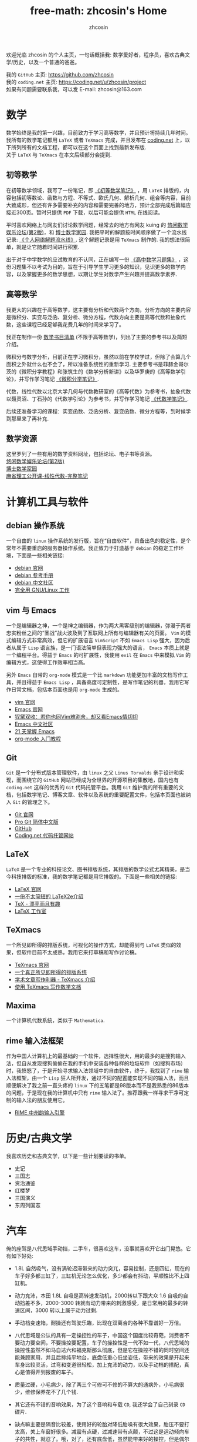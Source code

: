 #+HTML_HEAD: <link rel="stylesheet" type="text/css" href="./css/readtheorg.css" />
#+TITLE: free-math: zhcosin's Home
#+AUTHOR: zhcosin
#+OPTIONS:   ^:{} \n:t 
#+LANGUAGE: zh-CN


  欢迎光临 zhcosin 的个人主页，一句话概括我: 数学爱好者，程序员，喜欢古典文学/历史，以及一个普通的爸爸。

  我的 =GitHub= 主页: [[https://github.com/zhcosin]]
  我的 =coding.net= 主页: [[https://coding.net/u/zhcosin/project]]
  如果有问题需要联系我，可以发 E-mail: zhcosin@163.com
  

* 数学
     
     数学始终是我的第一兴趣，目前致力于学习高等数学，并且预计将持续几年时间。
     我所有的数学笔记都用 =LaTeX= 或者 =TeXmacs= 完成，并且发布在 [[https://coding.net/u/zhcosin/p/math-notes-publish][coding.net]] 上，以下所列所有的文档工程，都可以在这个页面上找到最新发布版.
     关于 =LaTeX= 与 =TeXmacs= 在本文后续部分会提到.
     
** 初等数学
     
在初等数学领域，我写了一份笔记，即 [[https://coding.net/u/zhcosin/p/math-notes-publish/git/blob/master/elementary-math-note.pdf][《初等数学笔记》]] ，用 =LaTeX= 排版的，内容包括初等数论、函数与方程、不等式、欧氏几何、解析几何、组合等内容，目前大致成形，但还有许多需要补充的内容和需要完善的地方，预计全部完成后篇幅应接近300页。暂时只提供 =PDF= 下载，以后可能会提供 =HTML= 在线阅读。
     
平时喜欢网络上与网友们讨论数学问题，经常去的地方有网友 kuing 的 [[http://kuing.orzweb.net][悠闲数学娱乐论坛(第2版)]]，和 [[http://www.math.org.cn/][博士数学家园]]. 我把平时的解题按时间顺序做了一个流水线记录: [[https://coding.net/u/zhcosin/p/math-notes-publish/git/blob/master/zhcosin-math-qa.pdf][《个人网络解题流水线》]]. 这个解题记录是用 =TeXmacs= 制作的. 我的想法很简单，就是让它随着时间进行积累.
   
出于对于中学数学的应试教育的不认同，正在编写一份 [[https://coding.net/u/zhcosin/p/math-notes-publish/git/blob/master/high-school-math-exercise.pdf][《高中数学习题集》]] ，这份习题集不以考试为目的，旨在于引导学生学习更多的知识，见识更多的数学内容，以及掌握更多的数学思想，以期让学生对数学产生兴趣并提高数学素养.
  
     
** 高等数学
     
我更大的兴趣在于高等数学，这主要有分析和代数两个方向，分析方向的主要内容是微积分、实变与泛函、复分析、微分方程，代数方向主要是高等代数和抽象代数，这些课程已经足够我花费几年的时间来学习了。

我正在制作一份 [[file:math/books-list.org][数学书目清单]] (不限于高等数学)，列出了主要的参考书以及简短介绍。

微积分与数学分析，目前正在学习微积分，虽然以前在学校学过，但除了会算几个面积之外就什么也不会了，所以准备系统性的重新学习. 主要参考书是菲赫金哥尔茨的《微积分学教程》和张筑生的《数学分析新讲》以及华罗庚的《高等数学引论》，并写作学习笔记 [[https://coding.net/u/zhcosin/p/math-notes-publish/git/blob/master/calculus-note.pdf][《微积分学笔记》]].

代数，线性代数以北京大学几何与代数教研室的《高等代数》为参考书，抽象代数以聂灵沼、丁石孙的《代数学引论》为参考书，并写作学习笔记  [[https://coding.net/u/zhcosin/p/math-notes-publish/git/blob/master/algebra-note.pdf][《代数学笔记》]].
   
后续还准备学习的课程：实变函数、泛函分析、复变函数、微分方程等，到时候学到那里来了再补充.
    
** 数学资源
     
     这里罗列了一些有用的数学资料网址，包括论坛、电子书等资源。
     [[http://kuing.orzweb.net/][悠闲数学娱乐论坛(第2版)]]
     [[http://www.math.org.cn/][博士数学家园]]
     [[https://github.com/apachecn/math][麻省理工公开课-线性代数-完整笔记]]


* 计算机工具与软件
  
** debian 操作系统
   
   一个自由的 =linux= 操作系统的发行版，旨在“自由软件”，具备出色的稳定性，是个常年不需要重启的服务器操作系统。我正致力于打造基于 =debian= 的稳定工作环境，下面是一些相关链接:
   - [[https://www.debian.org/][debian 官网]]
   - [[https://www.debian.org/doc/manuals/debian-reference/index.zh-cn.html][debian 参考手册]]
   - [[https://www.debiancn.org/][debian 中文社区]]
   - [[http://www.ctex.org/documents/shredder/linux.html][完全用 GNU/Linux 工作]]
     
** vim 与 Emacs

   一个是编辑器之神，一个是神之编辑器，作为两大黑客级别的编辑器，弥漫于两者忠实粉丝之间的“圣战”战火波及到了互联网上所有与编辑器有关的页面。 =Vim= 的模式编辑方式非常高效，但它的扩展语言 =VimScript= 不如 =Emacs Lisp= 强大，因为后者从属于 =Lisp= 语言族，是一门语法简单但表现力强大的语言， =Emacs= 本质上就是一个编程平台。得益于 =Emacs= 的可扩展性，我使用 =evil= 在 =Emacs= 中来模拟 =Vim= 的编辑方式，这使得工作效率相当高。
   
   另外 =Emacs= 自带的 =org-mode= 模式是一个比 =markdown= 功能更加丰富的文档写作工具，并且得益于 =Emacs Lisp= ，具备高度可定制性，是写作笔记的利器，我用它写作日常文档，包括本页面也是用 =org-mode= 生成的。
   - [[http://www.vim.org/][vim 官网]]
   - [[https://www.gnu.org/software/emacs/][Emacs 官网]]
   - [[http://www.cnblogs.com/babe/archive/2012/04/11/2441620.html][钗黛双收：若你也同Vim难割舍，却又看Emacs情切切]]
   - [[https://emacs-china.org/][Emacs 中文社区]]
   - [[http://book.emacs-china.org/][21 天掌握 Emacs]]
   - [[http://www.fuzihao.org/blog/2015/02/19/org-mode%25E6%2595%2599%25E7%25A8%258B/][org-mode 入门教程]]     

** Git

   =Git= 是一个分布式版本管理软件，由 =linux= 之父 =Linus Torvalds= 亲手设计和实现，而围绕它的 =GitHub= 网站已经成为全世界的开源项目的集散地，国内也有 =coding.net= 这样的优秀的 =Git= 代码托管平台。我用 =Git= 维护我的所有重要的文档，包括数学笔记、博客文章、软件以及系统的重要配置文件，包括本页面也被纳入 =Git= 的管理之下。
   - [[https://git-scm.com/][Git 官网]]
   - [[http://iissnan.com/progit/][Pro Git 简体中文版]]
   - [[https://github.com/][GitHub]]
   - [[https://coding.net/][Coding.net 代码托管网站]]
     
   
** LaTeX 
      
      =LaTeX= 是一个专业的科技论文、图书排版系统，其排版的数学公式尤其精美，是当今科技排版的标准，我的数学笔记都是用它排版的。下面是一些相关的链接:
      - [[https://www.latex-project.org/][LaTeX 官网]]
      - [[http://mirrors.ustc.edu.cn/CTAN/info/lshort/chinese/lshort-zh-cn.pdf][一份不太简短的 LaTeX2e介绍]]
      - [[http://www.ctex.org/documents/shredder/tex_frame.html][TeX - 漂亮而且有趣]]
      - [[http://www.latexstudio.net/][LaTeX 工作室]]
   
** TeXmacs
    
      一个所见即所得的排版系统，可视化的操作方式，却能得到与 =LaTeX= 类似的效果，但软件目前不太成熟，我用它来打草稿和写作讨论稿。
      - [[http://www.texmacs.org/tmweb/home/welcome.en.html][TeXmacs 官网]]
      - [[http://www.yinwang.org/blog-cn/2012/09/18/texmacs][一个真正所见即所得的排版系统]]
      - [[http://x-wei.github.io/TeXmacs_intro.html][学术文章写作利器 - TeXmacs 介绍]]
      - [[https://github.com/zhcosin/introduction-docs/blob/master/introduction-texmacs/introduction-texmacs.org][使用 TeXmacs 写作数学文档]]

** Maxima

      一个计算机代数系统，类似于 =Mathematica=.
     
** rime 输入法框架

   作为中国人计算机上的最基础的一个软件，选择性很大，用的最多的是搜狗输入法，但自从发现搜狗偷偷在我的手机中安装各种各样的垃圾软件（如搜狗市场）时，我愤怒了，于是开始寻求输入法领域中的自由软件，终于，我找到了 =rime= 输入法框架，由一个 =Lisp= 狂人所开发，通过不同的配置能实现不同的输入法，而且顺便解决了我之前一直头疼的 =linux= 下的五笔都是98版本而不是我熟悉的86版本的问题，于是现在我的计算机中只有 =rime= 输入法了。推荐跟我一样寻求干净可定制的输入法的朋友使用它。

    - [[http://rime.im/][RIME 中州韵输入引擎]]

* 历史/古典文学
  我喜欢历史和古典文学，以下是一些计划要读的书单。
   - 史记
   - 三国志
   - 资治通鉴
   - 红楼梦
   - 三国演义
   - 东周列国志
     
* 汽车

  俺的座驾是八代思域手动挡，二手车，很喜欢这车，没事就喜欢开它出门晃悠。它有如下好处:
 - 1.8L 自然吸气，没有涡轮迟滞带来的动力突兀，容易控制，还是四缸，现在的车子好多都三缸了，三缸机无论怎么优化，多少都会有抖动，平顺性比不上四缸机。
 - 动力充沛，本田 1.8L 自吸是高转速发动机，2000转以下跟大众 1.6 自吸的自动挡差不多，2000-3000 转就有动力带来的刺激感受，是日常用的最多的转速区间，3000 转以上属于动力过剩.
 - 手动档变速箱，耐操还有驾驶乐趣，比现在双离合的各种不靠谱好一万倍。
 - 八代思域是公认的具有一定操控性的车子，中国这个国度比较奇葩，消费者不要动力要空间，不要操控要配置，车子的操控性是一代不如一代，八代思域的操控性虽然不如马自达六和福克斯那么彻底，但是它在操控不错的同时空间还能兼顾家用，并且后排纯平地台，底盘低重心低坐姿低，带来的效果是开起来车身比较灵活，过弯和变道很轻松，加上充沛的动力，以及手动档的搭配，真心是值得开到报废的车子。
 - 质量过硬，小毛病少，除了两三个可修可不修的不算大的通病外，小毛病很少，维修保养花不了几个钱.
 - 其它还有不错的音响效果，为了这个音响和车载 =CD=, 我还学会了自己刻录 =CD= 碟片.
 - 缺点嘛主要是隔音比较差，使用好的轮胎对降低胎噪有很大效果，胎压不要打太高，关上车窗好很多。减震有点硬，过减速带有点颠，不过这是运动倾向车子的共性，就忍了。哦，对了，还有底盘低，虽然能带来好的操控，但是偶尔过点烂路，很容易刮底盘，所以发动机护板是必须要安装的。
   
   [[file:car/burn-cd-with-losses-music.org][使用无损音乐刻录车载CD碟片]]
   [[file:car/manaual-car-driving.org][手动档驾驶技术]]
